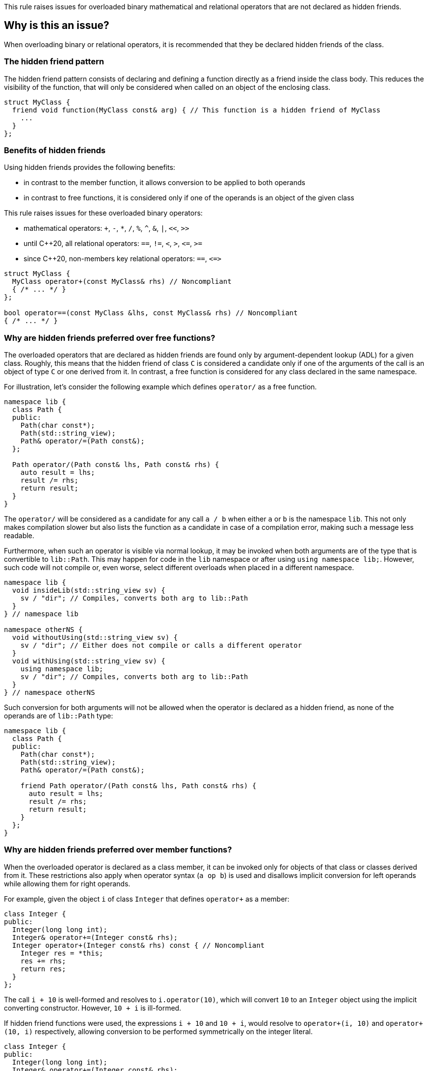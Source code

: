 This rule raises issues for overloaded binary mathematical and relational operators that are not declared as hidden friends.

== Why is this an issue?

When overloading binary or relational operators, it is recommended that they be declared hidden friends of the class.

=== The hidden friend pattern

The hidden friend pattern consists of declaring and defining a function directly as a friend inside the class body. This reduces the visibility of the function, that will only be considered when called on an object of the enclosing class.

[source,cpp]
----
struct MyClass {
  friend void function(MyClass const& arg) { // This function is a hidden friend of MyClass
    ...
  }
};
----

=== Benefits of hidden friends

Using hidden friends provides the following benefits:

* in contrast to the member function, it allows conversion to be applied to both operands
* in contrast to free functions, it is considered only if one of the operands is an object of the given class

This rule raises issues for these overloaded binary operators:

* mathematical operators: `+`, `-`, `*`, `/`, `%`, `^`, `&`, `|`, `<<`, `>>`
* until {cpp}20, all relational operators: `==`, `!=`, `<`, `>`, ``++<=++``, ``++>=++``
* since {cpp}20, non-members key relational operators: `==`, ``++<=>++``

[source,cpp]
----
struct MyClass {
  MyClass operator+(const MyClass& rhs) // Noncompliant
  { /* ... */ }
};

bool operator==(const MyClass &lhs, const MyClass& rhs) // Noncompliant
{ /* ... */ }
----


=== Why are hidden friends preferred over free functions?

The overloaded operators that are declared as hidden friends are found only by argument-dependent lookup (ADL) for a given class.
Roughly, this means that the hidden friend of class `C` is considered a candidate
only if one of the arguments of the call is an object of type `C` or one derived from it.
In contrast, a free function is considered for any class declared in the same namespace.

For illustration, let's consider the following example which defines `operator/` as a free function.
[source,cpp,diff-id=1,diff-type=noncompliant]
----
namespace lib {
  class Path {
  public:
    Path(char const*);
    Path(std::string_view);
    Path& operator/=(Path const&);
  };

  Path operator/(Path const& lhs, Path const& rhs) {
    auto result = lhs;
    result /= rhs;
    return result;
  }
}
----

The `operator/` will be considered as a candidate for any call `a / b` when either `a` or `b` is the namespace `lib`.
This not only makes compilation slower but also lists the function as a candidate in case of a compilation error,
making such a message less readable.

Furthermore, when such an operator is visible via normal lookup, it may be invoked when both arguments are of the type that is convertible to `lib::Path`.
This may happen for code in the `lib` namespace or after using `using namespace lib;`.
However, such code will not compile or, even worse, select different overloads when placed in a different namespace.

[source,cpp]
----
namespace lib {
  void insideLib(std::string_view sv) {
    sv / "dir"; // Compiles, converts both arg to lib::Path
  }
} // namespace lib

namespace otherNS {
  void withoutUsing(std::string_view sv) {
    sv / "dir"; // Either does not compile or calls a different operator
  }
  void withUsing(std::string_view sv) {
    using namespace lib;
    sv / "dir"; // Compiles, converts both arg to lib::Path
  }
} // namespace otherNS
----

Such conversion for both arguments will not be allowed when the operator is declared as a hidden friend,
as none of the operands are of `lib::Path` type:

[source,cpp,diff-id=1,diff-type=compliant]
----
namespace lib {
  class Path {
  public:
    Path(char const*);
    Path(std::string_view);
    Path& operator/=(Path const&);

    friend Path operator/(Path const& lhs, Path const& rhs) {
      auto result = lhs;
      result /= rhs;
      return result;
    }
  };
}
----

=== Why are hidden friends preferred over member functions?

When the overloaded operator is declared as a class member,
it can be invoked only for objects of that class or classes derived from it.
These restrictions also apply when operator syntax (`a op b`) is used
and disallows implicit conversion for left operands while allowing them for right operands.

For example, given the object `i` of class `Integer` that defines
`operator+` as a member:
[source,cpp,diff-id=2,diff-type=noncompliant]
----
class Integer {
public:
  Integer(long long int);
  Integer& operator+=(Integer const& rhs);
  Integer operator+(Integer const& rhs) const { // Noncompliant
    Integer res = *this;
    res += rhs;
    return res;
  }
};
----
The call `i + 10` is well-formed and resolves to `i.operator(10)`,
which will convert `10` to an `Integer` object using the implicit converting constructor.
However, `10 + i` is ill-formed.

If hidden friend functions were used, the expressions `i + 10` and `10 + i`,
would resolve to `operator+(i, 10)` and `operator+(10, i)` respectively,
allowing conversion to be performed symmetrically on the integer literal.
[source,cpp,diff-id=2,diff-type=compliant]
----
class Integer {
public:
  Integer(long long int);
  Integer& operator+=(Integer const& rhs);
  friend Integer operator+(Integer const& lhs, Integer const& rhs) { // Compliant
    Integer res = lhs;
    res += rhs;
    return res;
  }
};
----


=== Why relational operators are treated differently since {cpp}20?

{cpp}20 has introduced a three-way comparison operator ``++<=>++`` (also known as spaceship)
in addition to the mechanism that considers additional functions when interpreting relational operations:

* `a < b` (also `>`, ``++<=++``, ``++>=++``) is also interpreted as ``++operator<=>(a, b) < 0++``, ``++a.operator<=>(b) < 0++``, or ``++0 < operator<=>(b, a)++``, ``++0 < b.operator<=>(a)++``,
* `a != b` is also intepreted as `!operator==(a, b)`, `!a.operator==(b)`, or `!operator==(b, a)`, `!b.operator==(a)`,
* `a == b` is also intepreted as `operator==(a, b)`, `a.operator==(b)`, or  `operator==(b, a)`, `b.operator==(a)`.

The above mechanism makes overloads for `!=`, `<`, `>`, ``++<=++``, ``++>=++`` replacable with ``++<=>++`` and `==` (see S6187).
As these overloads will usually be removed, we do not suggest replacing them with hidden friends.

Additionally, such rewrites consider calls of overloads with the order of argument as spelled (`a`, `b`), and reversed (`b`, `a`).
This makes the behavior of expression consistent regardless of the order of operands.
Given the following example:

[source,cpp]
----
struct MyString {
  MyString(char const* cstr);
  bool 
  operator==(MyString const& other) const;  // Compliant since C++20: see below
  
  std::strong_ordering 
  operator<=>(MyString const& other) const; // Compliant: only available since C++20
};

const MySting ms;
----

The expression `ms == "Some string"` and `"SomeString" == ms` both compile,
and the latter calls `operator==` with the argument reversed.
This removes the drawbacks of declaring all combinations of such operators as members,
and the issue is not raised for them for {cpp}20 and later.

Note, that hidden friends are still preferred over free functions:
[source,cpp]
----
struct MyString {
  MyString(char const* cstr);
};

bool 
operator==(MyString const& lhs, MyString const& rhs)  // Noncompliant
{ /* ... */ }

std::strong_ordering 
operator<=>(MyString const& lhs, MyString const& rhs) // Noncompliant
{ /* ... */ }
----

== How to fix it

The issue can be fixed by declaring the operator as a hidden friend,
i.e., declaring it as a `friend` inside the class and inlining its function body.

=== Code examples

==== Noncompliant code example

[source,cpp,diff-id=3,diff-type=noncompliant]
----
struct IntWrapper {
  long i;
  MyClass operator+(const MyClass& rhs) const // Noncompliant
  {
    return MyClass{i + rhs.i}
  }
};
----

==== Compliant solution

[source,cpp,diff-id=3,diff-type=compliant]
----
struct IntWrapper {
  long i;
  friend MyClass operator+(const MyClass& lhs, const MyClass& rhs) // Compliant
  {
    return Myclass{lhs.i + rhs.i}
  }
};
----

==== Noncompliant code example

[source,cpp,diff-id=4,diff-type=noncompliant]
----
struct IntWrapper {
  long i;
};

MyClass operator+(const MyClass& lhs, const MyClass& rhs) // Noncompliant
{
  return Myclass{lhs.i + rhs.i}
}
----

==== Compliant solution

[source,cpp,diff-id=4,diff-type=compliant]
----
struct IntWrapper {
  long i;
  friend MyClass operator+(const MyClass& lhs, const MyClass& rhs) // Compliant
  {
    return Myclass{lhs.i + rhs.i}
  }
};
----

=== How to handle operator with definition in source file

To define a hidden friend, the overloaded operator needs to be defined in class.
If the operator is initially defined in the source file, it may be necessary to move its definition to the header file.
In complex implementations, this may be undesired or impossible.

==== Noncompliant code example

[source,cpp,diff-id=5,diff-type=noncompliant]
----
// Header file
class Integer {
public:
  Integer(long long int);
  Integer operator+(Integer const& rhs) const; // Noncompliant
};

// Source file
Integer Integer::operator+(Integer const& rhs) const
{
  /* Complex logic */
}
----

==== Compliant solution

To properly resolve such an issue, you may define a helper member function,
that will remain defined in the source file, and define the operator in terms of it.

For mathematical operators, this is usually achieved by defining them in terms of the corresponding compound assignment operator.
This has the additional benefit of reducing code duplication if both `operator+` and `operator+=` were already defined,
or making the interface more consistent by providing compound assignment counterparts for each supported operator.

[source,cpp,diff-id=5,diff-type=compliant]
----
// Header file
class Integer {
public:
  Integer(long long int);
  Integer& operator+=(Integer const& rhs);
  friend Integer operator+(Integer const& lhs, Integer const& rhs) // Compliant
  {
    Integer result = lhs;
    result += rhs;
    return result;
  }
};

// Source file
Integer& Integer::operator+=(Integer const& rhs)
{
  /* Complex logic */
}
----

=== How to handle operator template

When declaring a hidden friend for a class template, a separate friend function is instantiated for each instantiation of the enclosing class.
When changing from a free overloaded operator template to a friend function, template parameters corresponding to the class should be removed.

==== Noncompliant code example

[source,cpp,diff-id=6,diff-type=noncompliant]
----
template<typename CharT>
class StringRef {
public:
  StringRef(CharT const* str);

  int compare(StringRef other) const;
};

template<typename CharT>
bool operator==(StringRef<CharT> lhs, StringRef<CharT> rhs) // Noncompliant
{
  return lhs.compare(rhs) == 0;
}
----

==== Compliant solution

[source,cpp,diff-id=6,diff-type=compliant]
----
template<typename CharT>
class StringRef {
public:
  StringRef(CharT const* str);

  int compare(StringRef other) const;

  friend bool operator==(StringRef lhs, StringRef rhs) // Compliant: separate overload for each instantiation of StringRef<CharT>
  {
    return lhs.compare(rhs) == 0;
  }
};
----

Such a solution has the additional benefit of allowing the operands to be converted (as the operator is no longer a template).
This means that for `StringRef<char> sr`, the expression `sr == "Some string"` will compile and use the implicit constructor from ``++CharT const*++``,
alleviating the need to declare additional overloads accepting ``++const CharT*++``.

In the case of heterogeneous operators that accept different specializations, only one set of template parameters should be removed:

==== Noncompliant code example

[source,cpp,diff-id=7,diff-type=noncompliant]
----
template<typename T>
struct Optional {
  bool has_value() const;
  T const& value() const;
};

template<typename T>
  requires std::equality_comparable<T>
bool operator==(Optional<T> const& lhs, Optional<T> const& rhs) // Noncompliant
{
  if (lhs.has_value() && rhs.has_value()) {
    return lhs.value() == rhs.value();
  }
  return lhs.has_value() == rhs.has_value();
}

template<typename T, typename U>
  requires std::equality_comparable_with<T, U>
bool operator==(Optional<T> const& lhs, Optional<U> rhs) // Noncompliant
{
  if (lhs.has_value() && rhs.has_value()) {
    return lhs.value() == rhs.value();
  }
  return lhs.has_value() == rhs.has_value();
}
----

==== Compliant solution

[source,cpp,diff-id=7,diff-type=compliant]
----
template<typename T>
struct Optional {
  bool has_value() const;
  T const& value() const;

  friend bool operator==(Optional const& lhs, Optional rhs) // Compliant: lhs and rhs are Optional<T>
    requires std::equality_comparable<T>
  {
    if (lhs.has_value() && rhs.has_value()) {
      return lhs.value() == rhs.value();
    }
    return lhs.has_value() == rhs.has_value();
  }

  template<typename U>
    requires std::equality_comparable_with<T, U>
  friend bool operator==(Optional const& lhs, Optional<U> rhs) // Compliant: lhs is Optional<T>
  {
    if (lhs.has_value() && rhs.has_value()) {
      return lhs.value() == rhs.value();
    }
    return lhs.has_value() == rhs.has_value();
  }
};
----

== Resources

=== Documentation

* {cpp} reference - https://en.cppreference.com/w/cpp/language/lookup[Name lookup]
* {cpp} reference - https://en.cppreference.com/w/cpp/language/adl[Argument-dependent lookup]

=== External coding guidelines

* {cpp} Core Guidelines - https://github.com/isocpp/CppCoreGuidelines/blob/e49158a/CppCoreGuidelines.md#c161-use-non-member-functions-for-symmetric-operators[C.161: Use non-member functions for symmetric operators]

=== Related rules

* S6187 - Operator spaceship "<=>" should be used to define comparable types

ifdef::env-github,rspecator-view[]

'''
== Implementation Specification
(visible only on this page)

=== Message

* "Make this member overloaded operator a hidden friend."
* "Make this overloaded operator a hidden friend of class "{}"."
* "Make this overloaded operator a hidden friend of class "{}" or "{}"."

'''
== Comments And Links
(visible only on this page)

Exception for member `operator<<` and `operator>>` that looks like streaming is omitted on purpose.
I do not think any user will be confused about not having an issue there when they write a stream
(this happens only for members).

=== on 17 Nov 2015, 09:01:34 Evgeny Mandrikov wrote:
\[~ann.campbell.2] could you please help me update this RSPEC - operators ``++=++``, ``++[]++`` and ``++->++`` can't be overloaded as friend functions.

=== on 17 Nov 2015, 14:01:38 Ann Campbell wrote:
See what you think [~evgeny.mandrikov]

=== on 17 Nov 2015, 20:38:54 Evgeny Mandrikov wrote:
\[~ann.campbell.2] LGTM

endif::env-github,rspecator-view[]
